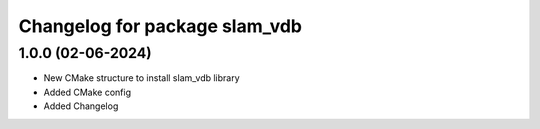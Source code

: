 ^^^^^^^^^^^^^^^^^^^^^^^^^^^^^^^^^^^^^^^^^^^^^^^^^^^^
Changelog for package slam_vdb
^^^^^^^^^^^^^^^^^^^^^^^^^^^^^^^^^^^^^^^^^^^^^^^^^^^^

1.0.0 (02-06-2024)
-----------
* New CMake structure to install slam_vdb library
* Added CMake config
* Added Changelog

